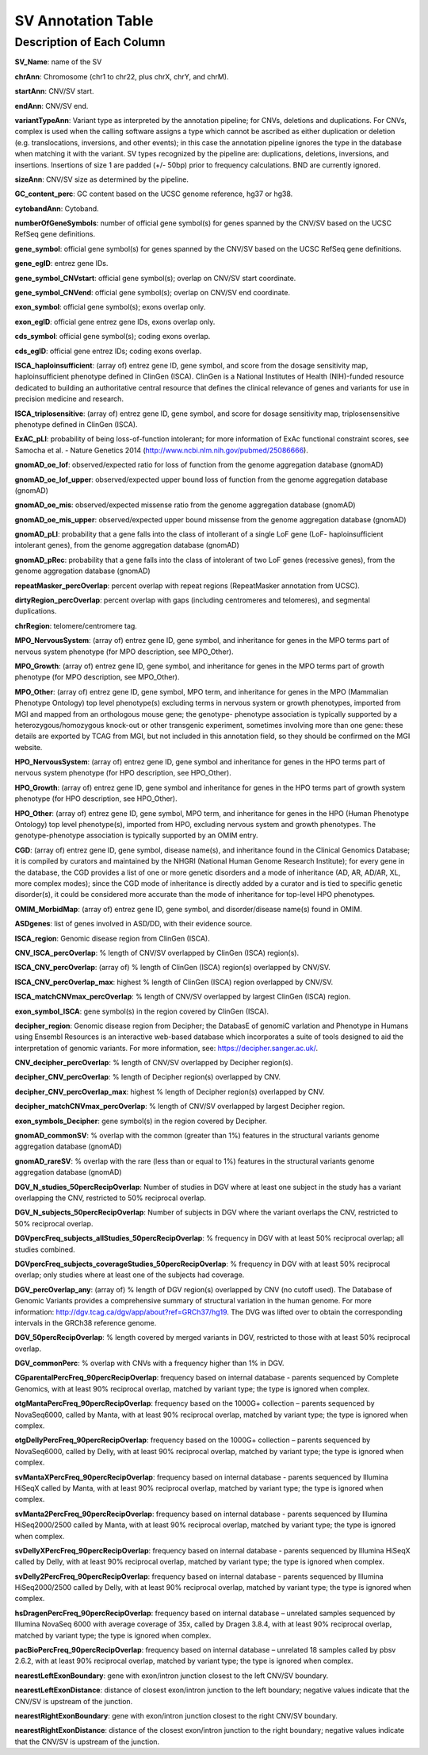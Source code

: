 SV Annotation Table 
====================

Description of Each Column
---------------------------

**SV_Name**: name of the SV  

**chrAnn**: Chromosome (chr1 to chr22, plus chrX, chrY, and chrM). 

**startAnn**: CNV/SV start. 

**endAnn**: CNV/SV end. 

**variantTypeAnn**: Variant type as interpreted by the annotation pipeline; for CNVs, deletions and duplications. For CNVs, complex is used when the calling software assigns a type which cannot be ascribed as either duplication or deletion (e.g. translocations, inversions, and other events); in this case the annotation pipeline ignores the type in the database when matching it with the variant. SV types recognized by the pipeline are: duplications, deletions, inversions, and insertions. Insertions of size 1 are padded (+/- 50bp) prior to frequency calculations. BND are currently ignored. 

**sizeAnn**: CNV/SV size as determined by the pipeline. 

**GC_content_perc**: GC content based on the UCSC genome reference, hg37 or hg38.  

**cytobandAnn**: Cytoband. 

**numberOfGeneSymbols**: number of official gene symbol(s) for genes spanned by the CNV/SV based on the UCSC RefSeq gene definitions. 

**gene_symbol**: official gene symbol(s) for genes spanned by the CNV/SV based on the UCSC RefSeq gene definitions. 

**gene_egID**: entrez gene IDs. 

**gene_symbol_CNVstart**: official gene symbol(s); overlap on CNV/SV start coordinate. 

**gene_symbol_CNVend**: official gene symbol(s); overlap on CNV/SV end coordinate. 

**exon_symbol**: official gene symbol(s); exons overlap only. 

**exon_egID**: official gene entrez gene IDs, exons overlap only. 

**cds_symbol**: official gene symbol(s); coding exons overlap. 

**cds_egID**: official gene entrez IDs; coding exons overlap. 

**ISCA_haploinsufficient**: (array of) entrez gene ID, gene symbol, and score from the dosage sensitivity map, haploinsufficient phenotype defined in ClinGen (ISCA). ClinGen is a National Institutes of Health (NIH)-funded resource dedicated to building an authoritative central resource that defines the clinical relevance of genes and variants for use in precision medicine and research.  

**ISCA_triplosensitive**: (array of) entrez gene ID, gene symbol, and score for dosage sensitivity map, triplosensensitive phenotype defined in ClinGen (ISCA). 

**ExAC_pLI**: probability of being loss-of-function intolerant; for more information of ExAc functional constraint scores, see Samocha et al. - Nature Genetics 2014 (http://www.ncbi.nlm.nih.gov/pubmed/25086666). 

**gnomAD_oe_lof**: observed/expected ratio for loss of function from the genome aggregation database (gnomAD) 

**gnomAD_oe_lof_upper**: observed/expected upper bound loss of function from the genome aggregation database (gnomAD) 

**gnomAD_oe_mis**: observed/expected missense ratio from the genome aggregation database (gnomAD) 

**gnomAD_oe_mis_upper**: observed/expected upper bound missense from the genome aggregation database (gnomAD) 

**gnomAD_pLI**: probability that a gene falls into the class of intollerant of a single LoF gene (LoF- haploinsufficient intolerant genes), from the genome aggregation database (gnomAD) 

**gnomAD_pRec**: probability that a gene falls into the class of intolerant of two LoF genes (recessive genes), from the genome aggregation database (gnomAD) 

**repeatMasker_percOverlap**: percent overlap with repeat regions (RepeatMasker annotation from UCSC). 

**dirtyRegion_percOverlap**: percent overlap with gaps (including centromeres and telomeres), and segmental duplications. 

**chrRegion**: telomere/centromere tag. 

**MPO_NervousSystem**: (array of) entrez gene ID, gene symbol, and inheritance for genes in the MPO terms part of nervous system phenotype (for MPO description, see MPO_Other). 

**MPO_Growth**: (array of) entrez gene ID, gene symbol, and inheritance for genes in the MPO terms part of growth phenotype (for MPO description, see MPO_Other). 

**MPO_Other**: (array of) entrez gene ID, gene symbol, MPO term, and inheritance for genes in the MPO (Mammalian Phenotype Ontology) top level phenotype(s) excluding terms in nervous system or growth phenotypes, imported from MGI and mapped from an orthologous mouse gene; the genotype- phenotype association is typically supported by a heterozygous/homozygous knock-out or other transgenic experiment, sometimes involving more than one gene: these details are exported by TCAG from MGI, but not included in this annotation field, so they should be confirmed on the MGI website. 

**HPO_NervousSystem**: (array of) entrez gene ID, gene symbol and inheritance for genes in the HPO terms part of nervous system phenotype (for HPO description, see HPO_Other). 

**HPO_Growth**: (array of) entrez gene ID, gene symbol and inheritance for genes in the HPO terms part of growth system phenotype (for HPO description, see HPO_Other). 

**HPO_Other**: (array of) entrez gene ID, gene symbol, MPO term, and inheritance for genes in the HPO (Human Phenotype Ontology) top level phenotype(s), imported from HPO, excluding nervous system and growth phenotypes. The genotype-phenotype association is typically supported by an OMIM entry.  

**CGD**: (array of) entrez gene ID, gene symbol, disease name(s), and inheritance found in the Clinical Genomics Database; it is compiled by curators and maintained by the NHGRI (National Human Genome Research Institute); for every gene in the database, the CGD provides a list of one or more genetic disorders and a mode of inheritance (AD, AR, AD/AR, XL, more complex modes); since the CGD mode of inheritance is directly added by a curator and is tied to specific genetic disorder(s), it could be considered more accurate than the mode of inheritance for top-level HPO phenotypes. 

**OMIM_MorbidMap**: (array of) entrez gene ID, gene symbol, and disorder/disease name(s) found in OMIM. 

**ASDgenes**: list of genes involved in ASD/DD, with their evidence source. 

**ISCA_region**: Genomic disease region from ClinGen (ISCA). 

**CNV_ISCA_percOverlap**: % length of CNV/SV overlapped by ClinGen (ISCA) region(s). 

**ISCA_CNV_percOverlap**: (array of) % length of ClinGen (ISCA) region(s) overlapped by CNV/SV. 

**ISCA_CNV_percOverlap_max**: highest % length of ClinGen (ISCA) region overlapped by CNV/SV. 

**ISCA_matchCNVmax_percOverlap**: % length of CNV/SV overlapped by largest ClinGen (ISCA) region. 

**exon_symbol_ISCA**: gene symbol(s) in the region covered by ClinGen (ISCA).  

**decipher_region**: Genomic disease region from Decipher; the DatabasE of genomiC varIation and Phenotype in Humans using Ensembl Resources is an interactive web-based database which incorporates a suite of tools designed to aid the interpretation of genomic variants. For more information, see: https://decipher.sanger.ac.uk/. 

**CNV_decipher_percOverlap**: % length of CNV/SV overlapped by Decipher region(s). 

**decipher_CNV_percOverlap**: % length of Decipher region(s) overlapped by CNV. 

**decipher_CNV_percOverlap_max**: highest % length of Decipher region(s) overlapped by CNV. 

**decipher_matchCNVmax_percOverlap**: % length of CNV/SV overlapped by largest Decipher region. 

**exon_symbols_Decipher**: gene symbol(s) in the region covered by Decipher. 

**gnomAD_commonSV**: % overlap with the common (greater than 1%) features in the structural variants genome aggregation database (gnomAD) 

**gnomAD_rareSV**: % overlap with the rare (less than or equal to 1%) features in the structural variants genome aggregation database (gnomAD) 

**DGV_N_studies_50percRecipOverlap**: Number of studies in DGV where at least one subject in the study has a variant overlapping the CNV, restricted to 50% reciprocal overlap. 

**DGV_N_subjects_50percRecipOverlap**: Number of subjects in DGV where the variant overlaps the CNV, restricted to 50% reciprocal overlap.  

**DGVpercFreq_subjects_allStudies_50percRecipOverlap**: % frequency in DGV with at least 50% reciprocal overlap; all studies combined. 

**DGVpercFreq_subjects_coverageStudies_50percRecipOverlap**: % frequency in DGV with at least 50% reciprocal overlap; only studies where at least one of the subjects had coverage. 

**DGV_percOverlap_any**: (array of) % length of DGV region(s) overlapped by CNV (no cutoff used). The Database of Genomic Variants provides a comprehensive summary of structural variation in the human genome. For more information: http://dgv.tcag.ca/dgv/app/about?ref=GRCh37/hg19. The DVG was lifted over to obtain the corresponding intervals in the GRCh38 reference genome. 

**DGV_50percRecipOverlap**: % length covered by merged variants in DGV, restricted to those with at least 50% reciprocal overlap. 

**DGV_commonPerc**: % overlap with CNVs with a frequency higher than 1% in DGV. 

**CGparentalPercFreq_90percRecipOverlap**: frequency based on internal database - parents sequenced by Complete Genomics, with at least 90% reciprocal overlap, matched by variant type; the type is ignored when complex. 

**otgMantaPercFreq_90percRecipOverlap**: frequency based on the 1000G+ collection – parents sequenced by NovaSeq6000, called by Manta, with at least 90% reciprocal overlap, matched by variant type; the type is ignored when complex. 

**otgDellyPercFreq_90percRecipOverlap**: frequency based on the 1000G+ collection – parents sequenced by NovaSeq6000, called by Delly, with at least 90% reciprocal overlap, matched by variant type; the type is ignored when complex. 

**svMantaXPercFreq_90percRecipOverlap**: frequency based on internal database - parents sequenced by Illumina HiSeqX called by Manta, with at least 90% reciprocal overlap, matched by variant type; the type is ignored when complex. 

**svManta2PercFreq_90percRecipOverlap**: frequency based on internal database - parents sequenced by Illumina HiSeq2000/2500 called by Manta, with at least 90% reciprocal overlap, matched by variant type; the type is ignored when complex. 

**svDellyXPercFreq_90percRecipOverlap**: frequency based on internal database - parents sequenced by Illumina HiSeqX called by Delly, with at least 90% reciprocal overlap, matched by variant type; the type is ignored when complex. 

**svDelly2PercFreq_90percRecipOverlap**: frequency based on internal database - parents sequenced by Illumina HiSeq2000/2500 called by Delly, with at least 90% reciprocal overlap, matched by variant type; the type is ignored when complex. 

**hsDragenPercFreq_90percRecipOverlap**: frequency based on internal database – unrelated samples sequenced by Illumina NovaSeq 6000 with average coverage of 35x, called by Dragen 3.8.4, with at least 90% reciprocal overlap, matched by variant type; the type is ignored when complex. 

**pacBioPercFreq_90percRecipOverlap**: frequency based on internal database – unrelated 18 samples called by pbsv 2.6.2, with at least 90% reciprocal overlap, matched by variant type; the type is ignored when complex. 

**nearestLeftExonBoundary**: gene with exon/intron junction closest to the left CNV/SV boundary. 

**nearestLeftExonDistance**: distance of closest exon/intron junction to the left boundary; negative values indicate that the CNV/SV is upstream of the junction. 

**nearestRightExonBoundary**: gene with exon/intron junction closest to the right CNV/SV boundary. 

**nearestRightExonDistance**: distance of the closest exon/intron junction to the right boundary; negative values indicate that the CNV/SV is upstream of the junction. 